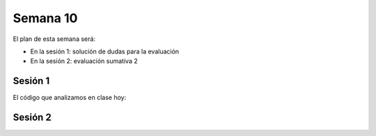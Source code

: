 Semana 10
===========
El plan de esta semana será:

* En la sesión 1: solución de dudas para la evaluación
* En la sesión 2: evaluación sumativa 2

Sesión 1
---------

El código que analizamos en clase hoy:

.. code-block:: c
   :linenos:

   #include <stdio.h>
   #include <stdlib.h>
   
   int minInt(int argInts[], int size );
   
   int main(int argc, char *argv[]){
       
       int argParams[argc-1];
       int status = 0;
       int exitStatus = EXIT_SUCCESS;
   
       if(argc > 1){
           for(int i= 1; i < argc ;i++){
               status = sscanf(argv[i], "%d", &argParams[i-1]);
               if(status != 1){
                   printf("Invalid parameter \n");
                   exit(EXIT_FAILURE);
               } 
           }
           printf("Min int: %d\n", minInt(argParams,argc-1));
       }
       else{
           printf("Min int: no arguments\n");
           exitStatus = EXIT_FAILURE;
       }
       exit(exitStatus);
   }
   
   int minInt(int argInts[], int size ){
       int value = argInts[0];
   
       for(int i = 1; i< size;i++){
           if(value > argInts[i]) value =  argInts[i];
       }
       return value; 
   }
   
.. code-block:: c
   :linenos:

   #include <stdio.h>
   #include <stdlib.h>
   
   int maxInt(int argInts[], int size );
   
   int main(int argc, char *argv[]){
       
       int argParams[argc-1];
       int status = 0;
       int exitStatus = EXIT_SUCCESS;
   
       if(argc > 1){
           for(int i= 1; i < argc ;i++){
               status = sscanf(argv[i], "%d", &argParams[i-1]);
               if(status != 1){
                   printf("Invalid parameter \n");
                   exit(EXIT_FAILURE);
               } 
           }
           printf("Max int: %d\n", maxInt(argParams,argc-1));
       }
       else{
           printf("Max int: no arguments\n");
           exitStatus = EXIT_FAILURE;
       }    
       exit(exitStatus);
   }
   
   int maxInt(int argInts[], int size ){
       int value = argInts[0];
   
       for(int i = 1; i< size;i++){
           if(argInts[i] > value) value =  argInts[i];
       }
   
       return value; 
   }
   
.. code-block:: c
   :linenos:

   #include <stdio.h>
   #include <stdlib.h>
   
   double meanInt(int argInts[], int size );
   
   int main(int argc, char *argv[]){
       int argParams[argc-1];
       int status = 0;
       int exitStatus = EXIT_SUCCESS;
       if(argc > 1){
           for(int i= 1; i < argc ;i++){
               status = sscanf(argv[i], "%d", &argParams[i-1]);
               if(status != 1){
                   printf("Invalid parameter \n");
                   exit(EXIT_FAILURE);
               } 
           }
           printf("Mean: %lf\n", meanInt(argParams,argc-1));
       }
       else{
           printf("Mean: no arguments\n");
           exitStatus = EXIT_FAILURE;
       }    
       exit(exitStatus);
   }
   
   double meanInt(int argInts[], int size ){
       double value = 0;
   
       for(int i = 0; i< size;i++){
           value = value + argInts[i];
       }
   
       return value/size; 
   }   
   


.. code-block:: c
   :linenos:

   #include <stdio.h>
   #include <stdlib.h>
   #include <unistd.h>
   #include <sys/types.h>
   #include <sys/wait.h>
   
   int main(int argc, char *argv[]){
   
       char *argvFork[argc+1];
       
       for(int i = 1; i < argc;i++){
           argvFork[i] = argv[i];
       }
       argvFork[argc] = NULL;
   
       pid_t hijo;    
       for(int i = 1; i <= 3;i++){
           hijo = fork();
           switch(hijo){
               case -1:
                   printf("error al crear hijo %d\n", i);
                   exit(EXIT_FAILURE);
               break;
               case 0:
                   if(i == 1) argvFork[0]= "./min";
                   else if(i==2) argvFork[0]= "./max";
                   else argvFork[0]= "./mean";
                   execv(argvFork[0],argvFork);
                   printf("HIJO%d:",i);
                   perror("execv fail");
                   exit(EXIT_FAILURE);
               break;            
               default:
               break;
           }
       }
       wait(NULL);
       wait(NULL);
       wait(NULL);
       exit(EXIT_SUCCESS);
   }
   

Sesión 2
---------
